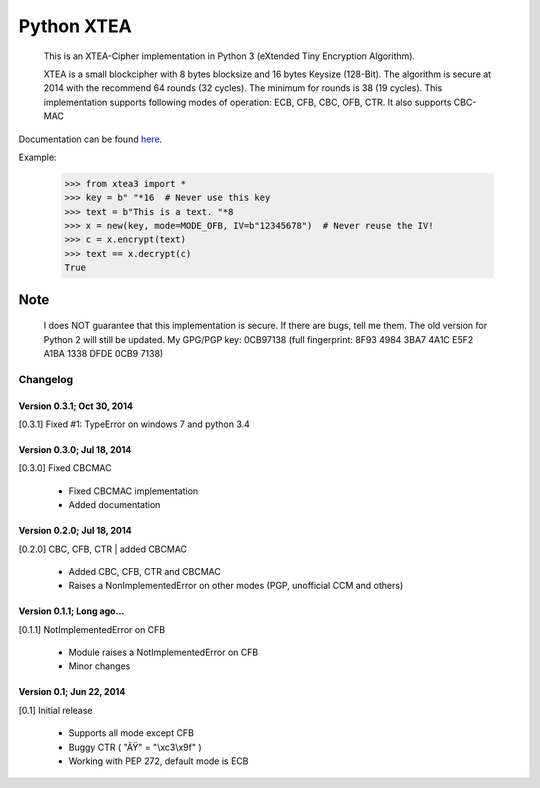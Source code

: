 ===========
Python XTEA
===========

    This is an XTEA-Cipher implementation in Python 3 (eXtended Tiny Encryption Algorithm).

    XTEA is a small blockcipher with 8 bytes blocksize and 16 bytes Keysize (128-Bit).
    The algorithm is secure at 2014 with the recommend 64 rounds (32 cycles). The minimum for rounds is  38 (19 cycles).
    This implementation supports following modes of operation:
    ECB, CFB, CBC, OFB, CTR.
    It also supports CBC-MAC

Documentation can be found `here
<http://varbin.square7.ch/doc/xtea3/>`_.

Example:

    >>> from xtea3 import *
    >>> key = b" "*16  # Never use this key
    >>> text = b"This is a text. "*8
    >>> x = new(key, mode=MODE_OFB, IV=b"12345678")  # Never reuse the IV!
    >>> c = x.encrypt(text)
    >>> text == x.decrypt(c)
    True

Note
====

    I does NOT guarantee that this implementation is secure. If there are bugs, tell me them. 
    The old version for Python 2 will still be updated.
    My GPG/PGP key: 0CB97138 (full fingerprint: 8F93 4984 3BA7 4A1C E5F2  A1BA 1338 DFDE 0CB9 7138)




Changelog
---------

Version 0.3.1; Oct 30, 2014
~~~~~~~~~~~~~~~~~~~~~~~~~~~

[0.3.1] Fixed #1: TypeError on windows 7 and python 3.4

Version 0.3.0; Jul 18, 2014
~~~~~~~~~~~~~~~~~~~~~~~~~~~

[0.3.0] Fixed CBCMAC

 - Fixed CBCMAC implementation
 - Added documentation


Version 0.2.0; Jul 18, 2014
~~~~~~~~~~~~~~~~~~~~~~~~~~~

[0.2.0] CBC, CFB, CTR | added CBCMAC

 - Added CBC, CFB, CTR and CBCMAC
 - Raises a NonImplementedError on other modes (PGP, unofficial CCM and others)


Version 0.1.1; Long ago...
~~~~~~~~~~~~~~~~~~~~~~~~~~

[0.1.1] NotImplementedError on CFB

 - Module raises a NotImplementedError on CFB
 - Minor changes


Version 0.1; Jun 22, 2014
~~~~~~~~~~~~~~~~~~~~~~~~~

[0.1] Initial release

 - Supports all mode except CFB
 - Buggy CTR ( "ÃŸ" = "\\xc3\\x9f" )
 - Working with PEP 272, default mode is ECB


